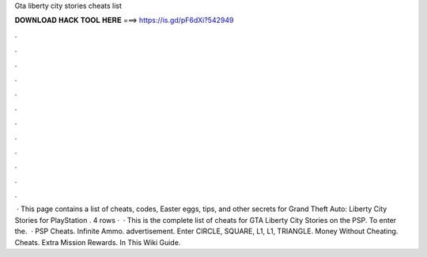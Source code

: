 Gta liberty city stories cheats list

𝐃𝐎𝐖𝐍𝐋𝐎𝐀𝐃 𝐇𝐀𝐂𝐊 𝐓𝐎𝐎𝐋 𝐇𝐄𝐑𝐄 ===> https://is.gd/pF6dXi?542949

.

.

.

.

.

.

.

.

.

.

.

.

 · This page contains a list of cheats, codes, Easter eggs, tips, and other secrets for Grand Theft Auto: Liberty City Stories for PlayStation  . 4 rows ·  · This is the complete list of cheats for GTA Liberty City Stories on the PSP. To enter the.  · PSP Cheats. Infinite Ammo. advertisement. Enter CIRCLE, SQUARE, L1, L1, TRIANGLE. Money Without Cheating. Cheats. Extra Mission Rewards. In This Wiki Guide.